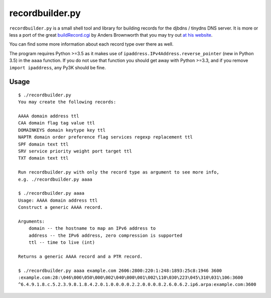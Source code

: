 ================
recordbuilder.py
================

``recordbuilder.py`` is a small shell tool and library for building records
for the djbdns / tinydns DNS server. It is more or less a port of the great
buildRecord.cgi_ by Anders Brownworth that you may try out `at his website`_.

You can find some more information about each record type over there as well.

The program requires Python >=3.5 as it makes use of
``ipaddress.IPv4Address.reverse_pointer`` (new in Python 3.5) in the ``aaaa``
function. If you do not use that function you should get away with Python >=3.3,
and if you remove ``import ipaddress``, any Py3K should be fine.

.. _buildRecord.cgi:
        https://andersbrownworth.com/projects/sysadmin/djbdnsRecordBuilder/buildRecord.txt
.. _at his website:
        https://andersbrownworth.com/projects/sysadmin/djbdnsRecordBuilder/

Usage
=====

::

    $ ./recordbuilder.py
    You may create the following records:

    AAAA domain address ttl
    CAA domain flag tag value ttl
    DOMAINKEYS domain keytype key ttl
    NAPTR domain order preference flag services regexp replacement ttl
    SPF domain text ttl
    SRV service priority weight port target ttl
    TXT domain text ttl

    Run recordbuilder.py with only the record type as argument to see more info,
    e.g. ./recordbuilder.py aaaa

    $ ./recordbuilder.py aaaa
    Usage: AAAA domain address ttl
    Construct a generic AAAA record.

    Arguments:
        domain -- the hostname to map an IPv6 address to
        address -- the IPv6 address, zero compression is supported
        ttl -- time to live (int)

    Returns a generic AAAA record and a PTR record.

    $ ./recordbuilder.py aaaa example.com 2606:2800:220:1:248:1893:25c8:1946 3600
    :example.com:28:\046\006\050\000\002\040\000\001\002\110\030\223\045\310\031\106:3600
    ^6.4.9.1.8.c.5.2.3.9.8.1.8.4.2.0.1.0.0.0.0.2.2.0.0.0.8.2.6.0.6.2.ip6.arpa:example.com:3600
